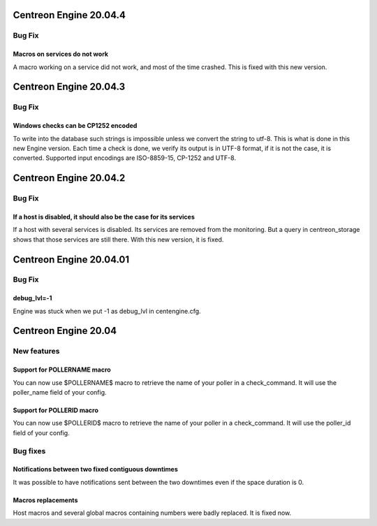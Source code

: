 =======================
Centreon Engine 20.04.4
=======================

************
Bug Fix
************

Macros on services do not work
==============================

A macro working on a service did not work, and most of the time crashed.
This is fixed with this new version.

=======================
Centreon Engine 20.04.3
=======================

************
Bug Fix
************

Windows checks can be CP1252 encoded
====================================

To write into the database such strings is impossible unless we convert the
string to utf-8. This is what is done in this new Engine version. Each time
a check is done, we verify its output is in UTF-8 format, if it is not the
case, it is converted. Supported input encodings are ISO-8859-15, CP-1252 and
UTF-8.

=======================
Centreon Engine 20.04.2
=======================

************
Bug Fix
************

If a host is disabled, it should also be the case for its services
==================================================================

If a host with several services is disabled. Its services are removed from
the monitoring. But a query in centreon_storage shows that those services
are still there. With this new version, it is fixed.

=======================
Centreon Engine 20.04.01
=======================

************
Bug Fix
************

debug_lvl=-1
============

Engine was stuck when we put -1 as debug_lvl
in centengine.cfg.


=======================
Centreon Engine 20.04
=======================

************
New features
************

Support for POLLERNAME macro
=============================

You can now use $POLLERNAME$ macro to retrieve the name of your poller in
a check_command. It will use the poller_name field of your config.

Support for POLLERID macro
=============================

You can now use $POLLERID$ macro to retrieve the name of your poller in
a check_command. It will use the poller_id field of your config.


*********
Bug fixes
*********

Notifications between two fixed contiguous downtimes
====================================================

It was possible to have notifications sent between the two downtimes even if
the space duration is 0.

Macros replacements
===================

Host macros and several global macros containing numbers were badly replaced.
It is fixed now.
